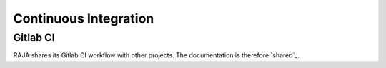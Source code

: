 .. _ci:

**********************
Continuous Integration
**********************

Gitlab CI
=========

RAJA shares its Gitlab CI workflow with other projects. The documentation is
therefore `shared`_.

.. shared: <https://radiuss-ci.readthedocs.io/en/latest/uberenv.html#ci)

